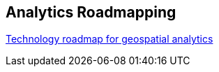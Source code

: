 <<<

== Analytics Roadmapping

<<<

[width="80%", options="header"]


https://github.com/opengeospatial/OGC-Technology-Trends/blob/master/DataScienceAnalyticsRoadmap/DataSciRoadmap.png[Technology roadmap for geospatial analytics]
